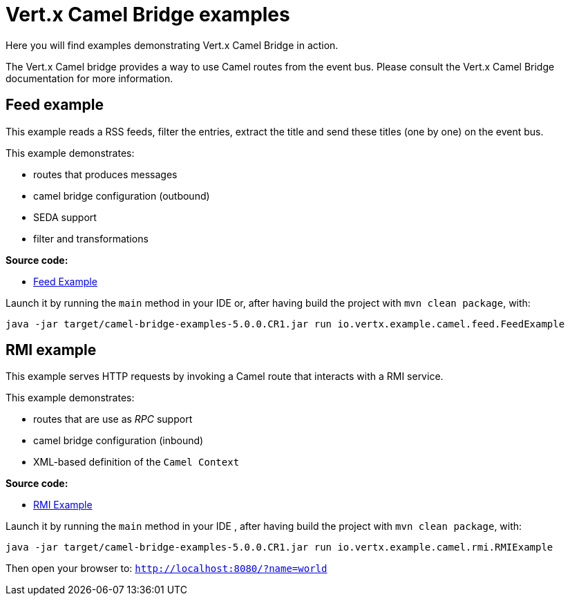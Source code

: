 = Vert.x Camel Bridge examples

Here you will find examples demonstrating Vert.x Camel Bridge in action.

The Vert.x Camel bridge provides a way to use Camel routes from the event bus. Please consult the Vert.x Camel Bridge
documentation for more information.

== Feed example

This example reads a RSS feeds, filter the entries, extract the title and send these titles (one by one) on the event
 bus.

This example demonstrates:

* routes that produces messages
* camel bridge configuration (outbound)
* SEDA support
* filter and transformations

**Source code:**

* link:src/main/java/io/vertx/example/camel/feed/FeedExample.java[Feed Example]

Launch it by running the `main` method in your IDE or, after having build the project with `mvn clean package`, with:


----
java -jar target/camel-bridge-examples-5.0.0.CR1.jar run io.vertx.example.camel.feed.FeedExample
----

== RMI example

This example serves HTTP requests by invoking a Camel route that interacts with a RMI service.

This example demonstrates:

* routes that are use as _RPC_ support
* camel bridge configuration (inbound)
* XML-based definition of the `Camel Context`

**Source code:**

* link:src/main/java/io/vertx/example/camel/rmi/RMIExample.java[RMI Example]

Launch it by running the `main` method in your IDE , after having build the project with `mvn clean package`, with:

----
java -jar target/camel-bridge-examples-5.0.0.CR1.jar run io.vertx.example.camel.rmi.RMIExample
----

Then open your browser to: `http://localhost:8080/?name=world`

